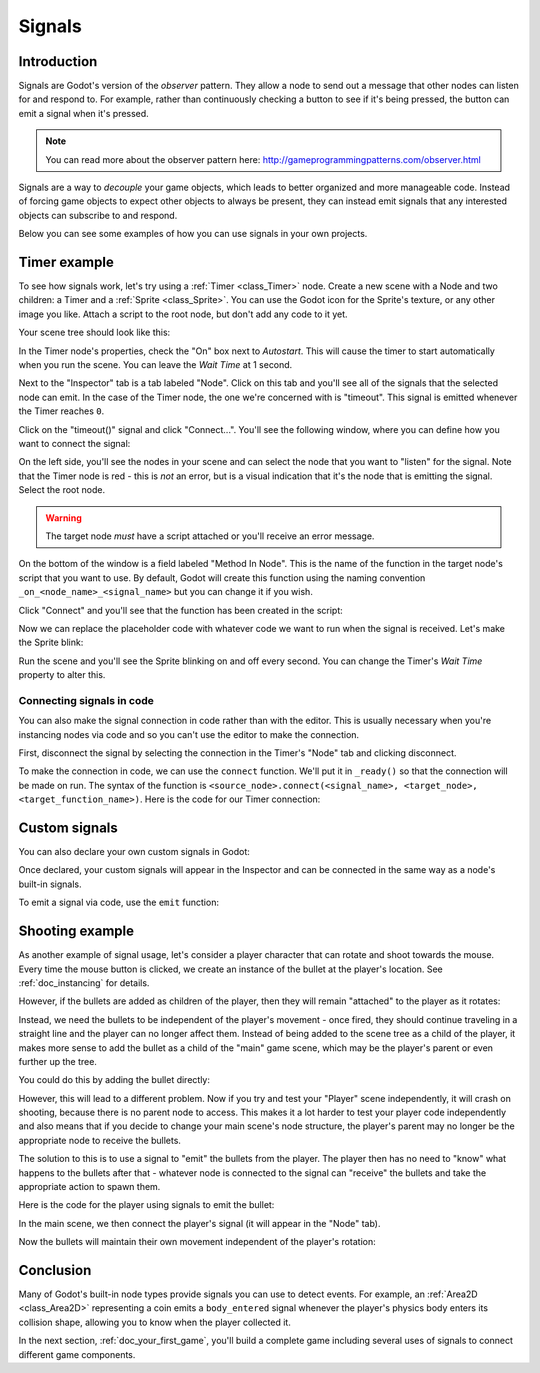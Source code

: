 .. _doc_signals:

Signals
=======

Introduction
------------

Signals are Godot's version of the *observer* pattern. They allow a node to
send out a message that other nodes can listen for and respond to. For example,
rather than continuously checking a button to see if it's being pressed, the
button can emit a signal when it's pressed.

.. note:: You can read more about the observer pattern here: http://gameprogrammingpatterns.com/observer.html

Signals are a way to *decouple* your game objects, which leads to better organized
and more manageable code. Instead of forcing game objects to expect other objects
to always be present, they can instead emit signals that any interested objects can
subscribe to and respond.

Below you can see some examples of how you can use signals in your own projects.

Timer example
-------------

To see how signals work, let's try using a :ref:`Timer <class_Timer>` node. Create
a new scene with a Node and two children: a Timer and a :ref:`Sprite <class_Sprite>`.
You can use the Godot icon for the Sprite's texture, or any other image you
like. Attach a script to the root node, but don't add any code to it yet.

Your scene tree should look like this:

.. image:: img/signals_node_setup.png

In the Timer node's properties, check the "On" box next to *Autostart*. This will
cause the timer to start automatically when you run the scene. You can leave the
*Wait Time* at 1 second.

Next to the "Inspector" tab is a tab labeled "Node". Click on this tab and you'll
see all of the signals that the selected node can emit. In the case of the Timer
node, the one we're concerned with is "timeout". This signal is emitted whenever
the Timer reaches ``0``.

.. image:: img/signals_node_tab_timer.png

Click on the "timeout()" signal and click "Connect...". You'll see the following
window, where you can define how you want to connect the signal:

.. image:: img/signals_connect_dialog_timer.png

On the left side, you'll see the nodes in your scene and can select the node that
you want to "listen" for the signal. Note that the Timer node is red - this is
*not* an error, but is a visual indication that it's the node that is emitting
the signal. Select the root node.

.. warning:: The target node *must* have a script attached or you'll receive
             an error message.

On the bottom of the window is a field labeled "Method In Node". This is the name
of the function in the target node's script that you want to use. By default,
Godot will create this function using the naming convention ``_on_<node_name>_<signal_name>``
but you can change it if you wish.

Click "Connect" and you'll see that the function has been created in the script:

.. tabs::
 .. code-tab:: gdscript GDScript

    extends Node

    func _on_Timer_timeout():
        pass # replace with function body

 .. code-tab:: csharp

    public class TimerExample : Node
    {
        private void _on_Timer_timeout()
        {
            // Replace with function body.
        }
    }

Now we can replace the placeholder code with whatever code we want to run when
the signal is received. Let's make the Sprite blink:

.. tabs::
 .. code-tab:: gdscript GDScript

    extends Node

    func _on_Timer_timeout():
        $Sprite.visible = !$Sprite.visible

 .. code-tab:: csharp

    public class TimerExample : Node
    {
        public void _on_Timer_timeout()
        {
            var sprite = GetNode<Sprite>("Sprite");
            sprite.Visible = !sprite.Visible;
        }
    }

Run the scene and you'll see the Sprite blinking on and off every second. You can
change the Timer's *Wait Time* property to alter this.

Connecting signals in code
~~~~~~~~~~~~~~~~~~~~~~~~~~

You can also make the signal connection in code rather than with the editor. This
is usually necessary when you're instancing nodes via code and so you can't use
the editor to make the connection.

First, disconnect the signal by selecting the connection in the Timer's "Node"
tab and clicking disconnect.

.. image:: img/signals_disconnect_timer.png

To make the connection in code, we can use the ``connect`` function. We'll put it
in ``_ready()`` so that the connection will be made on run. The syntax of the
function is ``<source_node>.connect(<signal_name>, <target_node>, <target_function_name>)``.
Here is the code for our Timer connection:

.. tabs::
 .. code-tab:: gdscript GDScript

    extends Node

    func _ready():
        $Timer.connect("timeout", self, "_on_Timer_timeout")

    func _on_Timer_timeout():
        $Sprite.visible = !$Sprite.visible

 .. code-tab:: csharp

    public class TimerExample : Node
    {
        public override void _Ready()
        {
            GetNode("Timer").Connect("timeout", this, nameof(_on_Timer_timeout));
        }

        public void _on_Timer_timeout()
        {
            var sprite = GetNode<Sprite>("Sprite");
            sprite.Visible = !sprite.Visible;
        }
    }

Custom signals
--------------

You can also declare your own custom signals in Godot:


.. tabs::
 .. code-tab:: gdscript GDScript

    extends Node

    signal my_signal

 .. code-tab:: csharp

    public class Main : Node
    {
        [Signal]
        public delegate void MySignal();
    }

Once declared, your custom signals will appear in the Inspector and can be connected
in the same way as a node's built-in signals.

To emit a signal via code, use the ``emit`` function:

.. tabs::
 .. code-tab:: gdscript GDScript

    extends Node

    signal my_signal

    func _ready():
        emit_signal("my_signal")

 .. code-tab:: csharp

    public class Main : Node
    {
        [Signal]
        public delegate void MySignal();

        public override void _Ready()
        {
            EmitSignal(nameof(MySignal));
        }
    }

Shooting example
----------------

As another example of signal usage, let's consider a player character that can
rotate and shoot towards the mouse. Every time the mouse button is clicked,
we create an instance of the bullet at the player's location. See :ref:`doc_instancing`
for details.

However, if the bullets are added as children of the player, then they will
remain "attached" to the player as it rotates:

.. image:: img/signals_shoot1.gif

Instead, we need the bullets to be independent of the player's movement - once
fired, they should continue traveling in a straight line and the player can no
longer affect them. Instead of being added to the scene tree as a child of the
player, it makes more sense to add the bullet as a child of the "main" game
scene, which may be the player's parent or even further up the tree.

You could do this by adding the bullet directly:

.. tabs::
 .. code-tab:: gdscript GDScript

    var bullet_instance = Bullet.instance()
    get_parent().add_child(bullet_instance)

 .. code-tab:: csharp

    Node bulletInstance = Bullet.Instance();
    GetParent().AddChild(bulletInstance);

However, this will lead to a different problem. Now if you try and test your
"Player" scene independently, it will crash on shooting, because there is no
parent node to access. This makes it a lot harder to test your player code
independently and also means that if you decide to change your main scene's
node structure, the player's parent may no longer be the appropriate node to
receive the bullets.

The solution to this is to use a signal to "emit" the bullets from the player.
The player then has no need to "know" what happens to the bullets after that -
whatever node is connected to the signal can "receive" the bullets and take the
appropriate action to spawn them.


Here is the code for the player using signals to emit the bullet:

.. tabs::
 .. code-tab:: gdscript GDScript

    extends Sprite

    signal shoot(bullet, direction, location)

    var Bullet = preload("res://Bullet.tscn")

    func _input(event):
        if event is InputEventMouseButton:
            if event.button_index == BUTTON_LEFT and event.pressed:
                emit_signal("shoot", Bullet, rotation, position)

    func _process(delta):
        look_at(get_global_mouse_position())

 .. code-tab:: csharp

    public class Player : Sprite
    {
        [Signal]
        delegate void Shoot(PackedScene bullet, Vector2 direction, Vector2 location);

        private PackedScene _bullet = GD.Load<PackedScene>("res://Bullet.tscn");

        public override void _Input(InputEvent event)
        {
            if (input is InputEventMouseButton && Input.IsMouseButtonPressed((int)ButtonList.Left))
            {
                EmitSignal(nameof(Shoot), _bullet, Rotation, Position);
            }
        }

        public override _Process(float delta)
        {
            LookAt(GetGlobalMousePosition());
        }
    }


In the main scene, we then connect the player's signal (it will appear in the
"Node" tab).

.. tabs::
 .. code-tab:: gdscript GDScript

    func _on_Player_shoot(Bullet, direction, location):
        var b = Bullet.instance()
        add_child(b)
        b.rotation = direction
        b.position = location
        b.velocity = b.velocity.rotated(direction)

 .. code-tab:: csharp

    public void _on_Player_Shoot(PackedScene bullet, Vector2 direction, Vector2 location)
    {
        var bulletInstance = (Bullet)bullet.Instance();
        AddChild(bulletInstance);
        bulletInstance.Rotation = direction;
        bulletInstance.Position = location;
        bulletInstance.Velocity = bulletInstance.Velocity.Rotated(direction);
    }

Now the bullets will maintain their own movement independent of the player's
rotation:

.. image:: img/signals_shoot2.gif

Conclusion
----------

Many of Godot's built-in node types provide signals you can use to detect
events. For example, an :ref:`Area2D <class_Area2D>` representing a coin emits
a ``body_entered`` signal whenever the player's physics body enters its collision
shape, allowing you to know when the player collected it.

In the next section, :ref:`doc_your_first_game`, you'll build a complete game
including several uses of signals to connect different game components.
